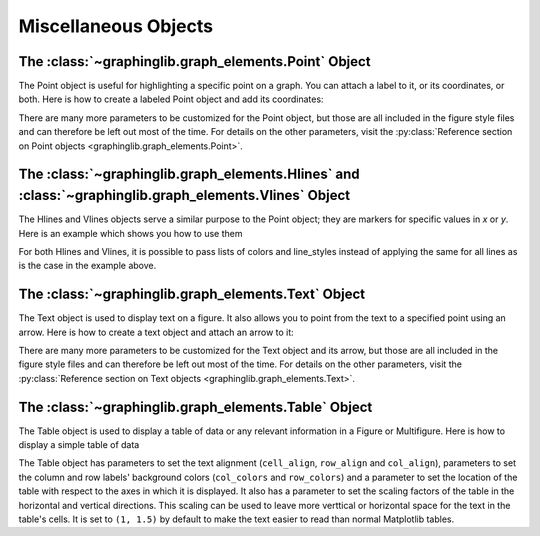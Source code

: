 =====================
Miscellaneous Objects
=====================

.. _point:

The :class:`~graphinglib.graph_elements.Point` Object
-----------------------------------------------------

The Point object is useful for highlighting a specific point on a graph. You can attach a label to it, or its coordinates, or both. Here is how to create a labeled Point object and add its coordinates:

.. plot::

    point = gl.Point(1, 2, label="Something interesting here!")
    point.add_coordinates()

    fig = gl.Figure(x_lim=(0, 10), y_lim=(0, 3))
    fig.add_elements(point)
    fig.show()

There are many more parameters to be customized for the Point object, but those are all included in the figure style files and can therefore be left out most of the time. For details on the other parameters, visit the :py:class:`Reference section on Point objects <graphinglib.graph_elements.Point>`.

.. seealso::

    The Point object is returned by methods of the :class:`~graphinglib.data_plotting_1d.Curve` objects like :py:meth:`~graphinglib.data_plotting_1d.Curve.get_point_at_x`, :py:meth:`~graphinglib.data_plotting_1d.Curve.get_points_at_y` and :py:meth:`~graphinglib.data_plotting_1d.Curve.intersection`.

The :class:`~graphinglib.graph_elements.Hlines` and :class:`~graphinglib.graph_elements.Vlines` Object
------------------------------------------------------------------------------------------------------

The Hlines and Vlines objects serve a similar purpose to the Point object; they are markers for specific values in `x` or `y`. Here is an example which shows you how to use them

.. plot::

    curve = gl.Curve.from_function(
        lambda x: 0.1 * x**2 + np.sin(3 * x) - np.cos(2 * x) + 1, 0, 5
    )
    hlines = gl.Hlines(
        y=[curve.y_data[20], curve.y_data[250]],
        x_min=[0, 0],
        x_max=[curve.x_data[20], curve.x_data[250]],
        line_styles="--",
        colors="gray",
    )
    vlines = gl.Vlines(
        x=[curve.x_data[20], curve.x_data[250]],
        y_min=[0, 0],
        y_max=[curve.y_data[20], curve.y_data[250]],
        line_styles="--",
        colors="gray",
    )

    figure = gl.Figure(x_lim=(0, 5), y_lim=(0, 6))
    figure.add_elements(curve, hlines, vlines)
    figure.show()

For both Hlines and Vlines, it is possible to pass lists of colors and line_styles instead of applying the same for all lines as is the case in the example above.

.. _text:

The :class:`~graphinglib.graph_elements.Text` Object
----------------------------------------------------

The Text object is used to display text on a figure. It also allows you to point from the text to a specified point using an arrow. Here is how to create a text object and attach an arrow to it:

.. plot::

    text = gl.Text(4, 1, "There is nothing here!")
    text.add_arrow((1, 0.5))

    fig = gl.Figure(x_lim=(0, 6), y_lim=(0, 2))
    fig.add_elements(text)
    fig.show()

There are many more parameters to be customized for the Text object and its arrow, but those are all included in the figure style files and can therefore be left out most of the time. For details on the other parameters, visit the :py:class:`Reference section on Text objects <graphinglib.graph_elements.Text>`.

The :class:`~graphinglib.graph_elements.Table` Object
-----------------------------------------------------

The Table object is used to display a table of data or any relevant information in a Figure or Multifigure. Here is how to display a simple table of data

.. plot::

    data = [
        [5, 223.9369, 0.0323, 0.0532, 0.1764],
        [10, 223.9367, 0.0324, 0.0533, 0.1765],
        [15, 223.9367, 0.0325, 0.0534, 0.1764],
        [20, 223.9387, 0.0326, 0.0535, 0.1763],
        [25, 223.9385, 0.0327, 0.0536, 0.1761],
    ]
    columns = ["Time (s)", "Voltage (V)", "Current 1 (A)", "Current 2 (A)", "Current 3 (A)"]
    rows = ["Series 1", "Series 2", "Series 3", "Series 4", "Series 5"]
    colors = ["#bfbfbf"] * 5

    table = gl.Table(
        cell_text=data,
        col_labels=columns,
        row_labels=rows,
        row_colors=colors,
        col_colors=colors,
        location="center",
    )

    figure = gl.Figure(size=(8, 2), remove_axes=True)
    figure.add_elements(table)
    figure.show()

The Table object has parameters to set the text alignment (``cell_align``, ``row_align`` and ``col_align``), parameters to set the column and row labels' background colors (``col_colors`` and ``row_colors``) and a parameter to set the location of the table with respect to the axes in which it is displayed. It also has a parameter to set the scaling factors of the table in the horizontal and vertical directions. This scaling can be used to leave more verttical or horizontal space for the text in the table's cells. It is set to ``(1, 1.5)`` by default to make the text easier to read than normal Matplotlib tables.
